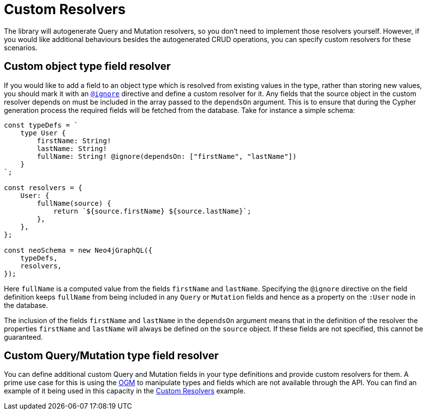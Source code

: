 [[custom-resolvers]]
= Custom Resolvers

The library will autogenerate Query and Mutation resolvers, so you don’t need to implement those resolvers yourself. However, if you would like additional behaviours besides the autogenerated CRUD operations, you can specify custom resolvers for these scenarios.

== Custom object type field resolver

If you would like to add a field to an object type which is resolved from existing values in the type, rather than storing new values, you should mark it with an xref::type-definitions/access-control.adoc#type-definitions-access-control-ignore[`@ignore`] directive and define a custom resolver for it. Any fields that the source object in the custom resolver depends on must be included in the array passed to the `dependsOn` argument. This is to ensure that during the Cypher generation process the required fields will be fetched from the database. Take for instance a simple schema:

[source, javascript, indent=0]
----
const typeDefs = `
    type User {
        firstName: String!
        lastName: String!
        fullName: String! @ignore(dependsOn: ["firstName", "lastName"])
    }
`;

const resolvers = {
    User: {
        fullName(source) {
            return `${source.firstName} ${source.lastName}`;
        },
    },
};

const neoSchema = new Neo4jGraphQL({
    typeDefs,
    resolvers,
});
----

Here `fullName` is a computed value from the fields `firstName` and `lastName`. Specifying the `@ignore` directive on the field definition keeps `fullName` from being included in any `Query` or `Mutation` fields and hence as a property on the `:User` node in the database.

The inclusion of the fields `firstName` and `lastName` in the `dependsOn` argument means that in the definition of the resolver the properties `firstName` and `lastName` will always be defined on the `source` object. If these fields are not specified, this cannot be guaranteed.

== Custom Query/Mutation type field resolver

You can define additional custom Query and Mutation fields in your type definitions and provide custom resolvers for them. A prime use case for this is using the xref::ogm/index.adoc[OGM] to manipulate types and fields which are not available through the API. You can find an example of it being used in this capacity in the xref::ogm/examples/custom-resolvers.adoc[Custom Resolvers] example.
